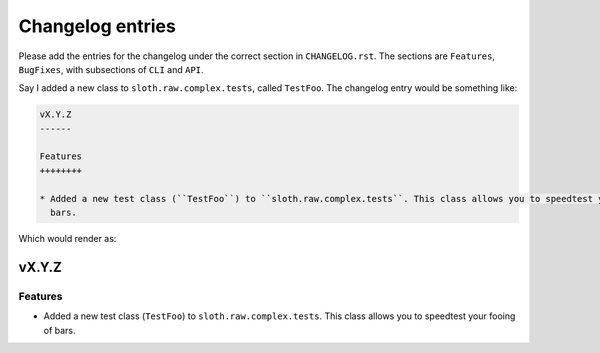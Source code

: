 Changelog entries
=================

Please add the entries for the changelog under the correct section in ``CHANGELOG.rst``. The sections are ``Features``,
``BugFixes``, with subsections of ``CLI`` and ``API``.

Say I added a new class to ``sloth.raw.complex.tests``, called ``TestFoo``. The changelog entry would be something like:

.. code-block:: rst

    vX.Y.Z
    ------

    Features
    ++++++++

    * Added a new test class (``TestFoo``) to ``sloth.raw.complex.tests``. This class allows you to speedtest your fooing of
      bars.


Which would render as:

vX.Y.Z
^^^^^^

Features
++++++++

* Added a new test class (``TestFoo``) to ``sloth.raw.complex.tests``. This class allows you to speedtest your fooing of
  bars.
